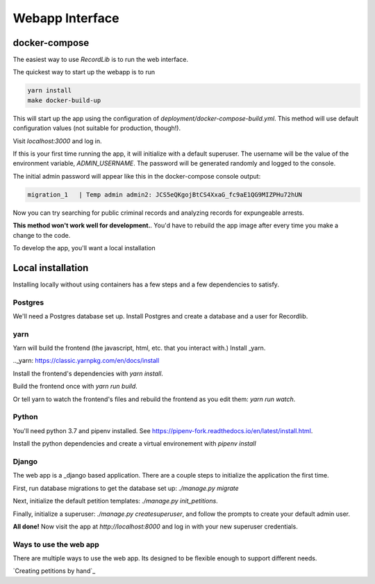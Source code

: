 **************************
Webapp Interface
**************************

docker-compose
===============

The easiest way to use `RecordLib` is to run the web interface. 

The quickest way to start up the webapp is to run

.. code-block:: bash

   yarn install
   make docker-build-up

This will start up the app using the configuration of `deployment/docker-compose-build.yml`. This method will
use default configuration values (not suitable for production, though!).


Visit `localhost:3000` and log in.

If this is your first time running the app, it will initialize with a default superuser. 
The username will be the value of the environment variable, `ADMIN_USERNAME`. The password will be
generated randomly and logged to the console. 

The initial admin password will appear like this in the docker-compose console output:

.. code-block:: bash

   migration_1   | Temp admin admin2: JCS5eQKgojBtCS4XxaG_fc9aE1QG9MIZPHu72hUN

Now you can try searching for public criminal records and analyzing records for expungeable arrests. 

**This method won't work well for development.**. You'd have to rebuild the app image after every time you make a change to the code. 

To develop the app, you'll want a local installation

Local installation
====================

Installing locally without using containers has a few steps and a few dependencies to satisfy.

Postgres
---------

We'll need a Postgres database set up. Install Postgres and create a database and a user for Recordlib.

.. code-block:: bash
   me$ sudo apt install postgresql postgresql-contrib
   me$ sudo su - postgres
   postgres@home$ psql
   postgres=$ CREATE DATABASE recordlibdev;
   postgres=# \q
   postgres@home$ createuser --interactive --pwprompt
   ...
   postgres@home$ psql
   postgres=# grant ALL on DATABASE recordlibdev to recordlibdev;
   postgres=# \q 


yarn 
-----

Yarn will build the frontend (the javascript, html, etc. that you interact with.) Install _yarn.

.._yarn: https://classic.yarnpkg.com/en/docs/install

Install the frontend's dependencies with `yarn install`. 

Build the frontend once with `yarn run build`. 

Or tell yarn to watch the frontend's files and rebuild the frontend as you edit them: `yarn run watch`.

Python
-------

You'll need python 3.7 and pipenv installed. See https://pipenv-fork.readthedocs.io/en/latest/install.html. 

Install the python dependencies and create a virtual environement with `pipenv install`

Django 
-------

The web app is a _django based application. There are a couple steps to initialize the application the first time.

.. _django: https://www.djangoproject.com/

First, run database migrations to get the database set up: `./manage.py migrate`

Next, initialize the default petition templates: `./manage.py init_petitions`.

Finally, initialize a superuser: `./manage.py createsuperuser`, and follow the prompts to create your default admin user. 

**All done!** Now visit the app at `http://localhost:8000` and log in with your new superuser credentials.

Ways to use the web app 
------------------------

There are multiple ways to use the web app. Its designed to be flexible enough to support different needs. 

`Creating petitions by hand`_


